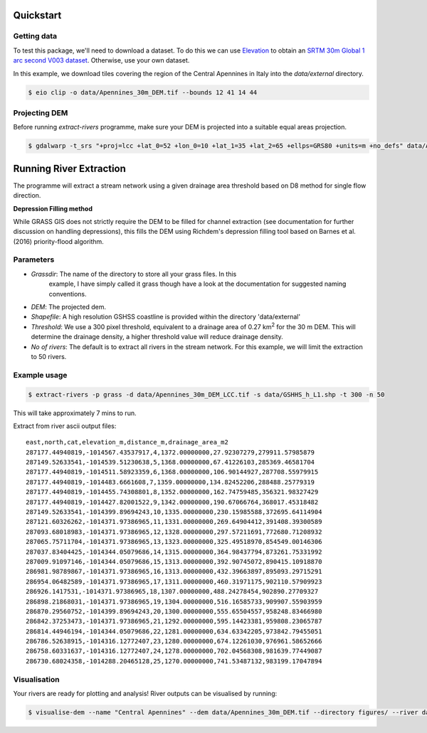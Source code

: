Quickstart
===========

Getting data
-------------

To test this package, we'll need to download a dataset. To do this we can use
`Elevation <https://pypi.org/project/elevation/>`_ to obtain an `SRTM 30m Global 1 arc second V003 dataset <https://search.earthdata.nasa.gov/search>`_. Otherwise, use your own dataset.

In this example, we download tiles covering the region of the Central Apennines in Italy into the *data/external* directory.

.. code:: bash

   $ eio clip -o data/Apennines_30m_DEM.tif --bounds 12 41 14 44

Projecting DEM
--------------

Before running *extract-rivers* programme, make sure your DEM is projected into 
a suitable equal areas projection.

.. code:: bash

   $ gdalwarp -t_srs "+proj=lcc +lat_0=52 +lon_0=10 +lat_1=35 +lat_2=65 +ellps=GRS80 +units=m +no_defs" data/Apennines_30m_DEM.tif data/Apennines_30m_DEM_LCC.tif

Running River Extraction
========================

The programme will extract a stream network using a given drainage 
area threshold based on D8 method for single flow direction. 

**Depression Filling method**

While GRASS GIS does not strictly require the DEM to be filled for channel 
extraction (see documentation for further discussion on handling depressions), this
fills the DEM using Richdem's depression filling tool based on Barnes et al. (2016)
priority-flood algorithm.

Parameters
----------

- *Grassdir*: The name of the directory to store all your grass files. In this
   example, I have simply called it grass though have a look at the documentation
   for suggested naming conventions. 

- *DEM*: The projected dem.

- *Shapefile*: A high resolution GSHSS coastline is provided within the directory 
  'data/external'

- *Threshold*: We use a 300 pixel threshold, equivalent to a drainage area of 
  0.27 km\ :sup:`2` for the 30 m DEM. This will determine the drainage density, 
  a higher threshold value will reduce drainage density. 
   
- *No of rivers*: The default is to extract all rivers in the stream network.
  For this example, we will limit the extraction to 50 rivers.
 
Example usage
-------------

.. code:: bash

   $ extract-rivers -p grass -d data/Apennines_30m_DEM_LCC.tif -s data/GSHHS_h_L1.shp -t 300 -n 50

This will take approximately 7 mins to run.

Extract from river ascii output files:

::

   east,north,cat,elevation_m,distance_m,drainage_area_m2
   287177.44940819,-1014567.43537917,4,1372.00000000,27.92307279,279911.57985879
   287149.52633541,-1014539.51230638,5,1368.00000000,67.41226103,285369.46581704
   287177.44940819,-1014511.58923359,6,1368.00000000,106.90144927,287708.55979915
   287177.44940819,-1014483.6661608,7,1359.00000000,134.82452206,288488.25779319
   287177.44940819,-1014455.74308801,8,1352.00000000,162.74759485,356321.98327429
   287177.44940819,-1014427.82001522,9,1342.00000000,190.67066764,368017.45318482
   287149.52633541,-1014399.89694243,10,1335.00000000,230.15985588,372695.64114904
   287121.60326262,-1014371.97386965,11,1331.00000000,269.64904412,391408.39300589
   287093.68018983,-1014371.97386965,12,1328.00000000,297.57211691,772680.71208932
   287065.75711704,-1014371.97386965,13,1323.00000000,325.49518970,854549.00146306
   287037.83404425,-1014344.05079686,14,1315.00000000,364.98437794,873261.75331992
   287009.91097146,-1014344.05079686,15,1313.00000000,392.90745072,890415.10918870
   286981.98789867,-1014371.97386965,16,1313.00000000,432.39663897,895093.29715291
   286954.06482589,-1014371.97386965,17,1311.00000000,460.31971175,902110.57909923
   286926.1417531,-1014371.97386965,18,1307.00000000,488.24278454,902890.27709327
   286898.21868031,-1014371.97386965,19,1304.00000000,516.16585733,909907.55903959
   286870.29560752,-1014399.89694243,20,1300.00000000,555.65504557,958248.83466980
   286842.37253473,-1014371.97386965,21,1292.00000000,595.14423381,959808.23065787
   286814.44946194,-1014344.05079686,22,1281.00000000,634.63342205,973842.79455051
   286786.52638915,-1014316.12772407,23,1280.00000000,674.12261030,976961.58652666
   286758.60331637,-1014316.12772407,24,1278.00000000,702.04568308,981639.77449087
   286730.68024358,-1014288.20465128,25,1270.00000000,741.53487132,983199.17047894


Visualisation
-------------

Your rivers are ready for plotting and analysis! River outputs can be visualised by running:

.. code:: bash

   $ visualise-dem --name "Central Apennines" --dem data/Apennines_30m_DEM.tif --directory figures/ --river data/raw/riv2858.dat

